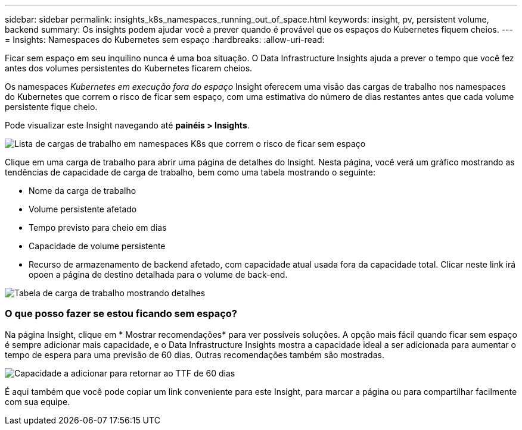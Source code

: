 ---
sidebar: sidebar 
permalink: insights_k8s_namespaces_running_out_of_space.html 
keywords: insight, pv, persistent volume, backend 
summary: Os insights podem ajudar você a prever quando é provável que os espaços do Kubernetes fiquem cheios. 
---
= Insights: Namespaces do Kubernetes sem espaço
:hardbreaks:
:allow-uri-read: 


[role="lead"]
Ficar sem espaço em seu inquilino nunca é uma boa situação. O Data Infrastructure Insights ajuda a prever o tempo que você fez antes dos volumes persistentes do Kubernetes ficarem cheios.

Os namespaces _Kubernetes em execução fora do espaço_ Insight oferecem uma visão das cargas de trabalho nos namespaces do Kubernetes que correm o risco de ficar sem espaço, com uma estimativa do número de dias restantes antes que cada volume persistente fique cheio.

Pode visualizar este Insight navegando até *painéis > Insights*.

image:K8sRunningOutOfSpaceWorkloadList.png["Lista de cargas de trabalho em namespaces K8s que correm o risco de ficar sem espaço"]

Clique em uma carga de trabalho para abrir uma página de detalhes do Insight. Nesta página, você verá um gráfico mostrando as tendências de capacidade de carga de trabalho, bem como uma tabela mostrando o seguinte:

* Nome da carga de trabalho
* Volume persistente afetado
* Tempo previsto para cheio em dias
* Capacidade de volume persistente
* Recurso de armazenamento de backend afetado, com capacidade atual usada fora da capacidade total. Clicar neste link irá opoen a página de destino detalhada para o volume de back-end.


image:K8sRunningOutOfSpaceWorkloadTable.png["Tabela de carga de trabalho mostrando detalhes"]



=== O que posso fazer se estou ficando sem espaço?

Na página Insight, clique em * Mostrar recomendações* para ver possíveis soluções. A opção mais fácil quando ficar sem espaço é sempre adicionar mais capacidade, e o Data Infrastructure Insights mostra a capacidade ideal a ser adicionada para aumentar o tempo de espera para uma previsão de 60 dias. Outras recomendações também são mostradas.

image:K8sRunningOutOfSpaceRecommendations.png["Capacidade a adicionar para retornar ao TTF de 60 dias"]

É aqui também que você pode copiar um link conveniente para este Insight, para marcar a página ou para compartilhar facilmente com sua equipe.
